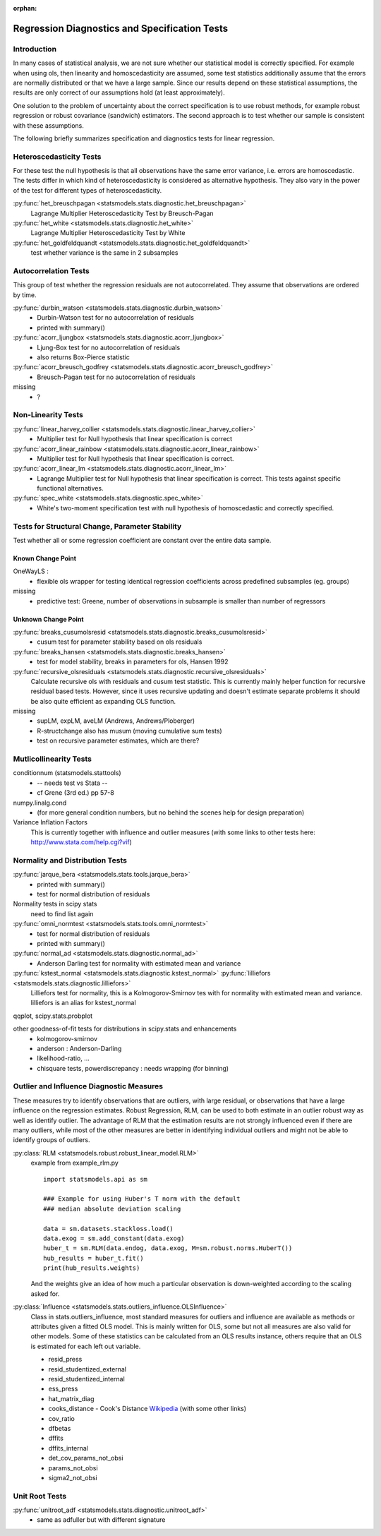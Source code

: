 :orphan:

.. _diagnostics:

Regression Diagnostics and Specification Tests
==============================================


Introduction
------------

In many cases of statistical analysis, we are not sure whether our statistical
model is correctly specified. For example when using ols, then linearity and
homoscedasticity are assumed, some test statistics additionally assume that
the errors are normally distributed or that we have a large sample.
Since our results depend on these statistical assumptions, the results are
only correct of our assumptions hold (at least approximately).

One solution to the problem of uncertainty about the correct specification is
to use robust methods, for example robust regression or robust covariance
(sandwich) estimators. The second approach is to test whether our sample is
consistent with these assumptions.

The following briefly summarizes specification and diagnostics tests for
linear regression.

Heteroscedasticity Tests
------------------------

For these test the null hypothesis is that all observations have the same
error variance, i.e. errors are homoscedastic. The tests differ in which kind
of heteroscedasticity is considered as alternative hypothesis. They also vary
in the power of the test for different types of heteroscedasticity.

:py:func:`het_breuschpagan <statsmodels.stats.diagnostic.het_breuschpagan>`
    Lagrange Multiplier Heteroscedasticity Test by Breusch-Pagan

:py:func:`het_white <statsmodels.stats.diagnostic.het_white>`
    Lagrange Multiplier Heteroscedasticity Test by White

:py:func:`het_goldfeldquandt <statsmodels.stats.diagnostic.het_goldfeldquandt>`
    test whether variance is the same in 2 subsamples


Autocorrelation Tests
---------------------

This group of test whether the regression residuals are not autocorrelated.
They assume that observations are ordered by time.

:py:func:`durbin_watson <statsmodels.stats.diagnostic.durbin_watson>`
  - Durbin-Watson test for no autocorrelation of residuals
  - printed with summary()

:py:func:`acorr_ljungbox <statsmodels.stats.diagnostic.acorr_ljungbox>`
  - Ljung-Box test for no autocorrelation of residuals
  - also returns Box-Pierce statistic

:py:func:`acorr_breusch_godfrey <statsmodels.stats.diagnostic.acorr_breusch_godfrey>`
  - Breusch-Pagan test for no autocorrelation of residuals


missing
  - ?


Non-Linearity Tests
-------------------

:py:func:`linear_harvey_collier <statsmodels.stats.diagnostic.linear_harvey_collier>`
  - Multiplier test for Null hypothesis that linear specification is
    correct

:py:func:`acorr_linear_rainbow <statsmodels.stats.diagnostic.acorr_linear_rainbow>`
  - Multiplier test for Null hypothesis that linear specification is
    correct.

:py:func:`acorr_linear_lm <statsmodels.stats.diagnostic.acorr_linear_lm>`
  - Lagrange Multiplier test for Null hypothesis that linear specification is
    correct. This tests against specific functional alternatives.

:py:func:`spec_white <statsmodels.stats.diagnostic.spec_white>`
  - White's two-moment specification test with null hypothesis of homoscedastic
    and correctly specified.

Tests for Structural Change, Parameter Stability
------------------------------------------------

Test whether all or some regression coefficient are constant over the
entire data sample.

Known Change Point
^^^^^^^^^^^^^^^^^^

OneWayLS :
  - flexible ols wrapper for testing identical regression coefficients across
    predefined subsamples (eg. groups)

missing
  - predictive test: Greene, number of observations in subsample is smaller than
    number of regressors


Unknown Change Point
^^^^^^^^^^^^^^^^^^^^

:py:func:`breaks_cusumolsresid <statsmodels.stats.diagnostic.breaks_cusumolsresid>`
  - cusum test for parameter stability based on ols residuals

:py:func:`breaks_hansen <statsmodels.stats.diagnostic.breaks_hansen>`
  - test for model stability, breaks in parameters for ols, Hansen 1992

:py:func:`recursive_olsresiduals <statsmodels.stats.diagnostic.recursive_olsresiduals>`
  Calculate recursive ols with residuals and cusum test statistic. This is
  currently mainly helper function for recursive residual based tests.
  However, since it uses recursive updating and doesn't estimate separate
  problems it should be also quite efficient as expanding OLS function.

missing
  - supLM, expLM, aveLM  (Andrews, Andrews/Ploberger)
  - R-structchange also has musum (moving cumulative sum tests)
  - test on recursive parameter estimates, which are there?


Mutlicollinearity Tests
--------------------------------

conditionnum (statsmodels.stattools)
  - -- needs test vs Stata --
  - cf Grene (3rd ed.) pp 57-8

numpy.linalg.cond
  - (for more general condition numbers, but no behind the scenes help for
    design preparation)

Variance Inflation Factors
  This is currently together with influence and outlier measures
  (with some links to other tests here: http://www.stata.com/help.cgi?vif)


Normality and Distribution Tests
--------------------------------

:py:func:`jarque_bera <statsmodels.stats.tools.jarque_bera>`
  - printed with summary()
  - test for normal distribution of residuals

Normality tests in scipy stats
  need to find list again

:py:func:`omni_normtest <statsmodels.stats.tools.omni_normtest>`
  - test for normal distribution of residuals
  - printed with summary()

:py:func:`normal_ad <statsmodels.stats.diagnostic.normal_ad>`
  - Anderson Darling test for normality with estimated mean and variance

:py:func:`kstest_normal <statsmodels.stats.diagnostic.kstest_normal>` :py:func:`lilliefors <statsmodels.stats.diagnostic.lilliefors>`
  Lilliefors test for normality, this is a Kolmogorov-Smirnov tes with for
  normality with estimated mean and variance. lilliefors is an alias for
  kstest_normal

qqplot, scipy.stats.probplot

other goodness-of-fit tests for distributions in scipy.stats and enhancements
  - kolmogorov-smirnov
  - anderson : Anderson-Darling
  - likelihood-ratio, ...
  - chisquare tests, powerdiscrepancy : needs wrapping (for binning)


Outlier and Influence Diagnostic Measures
-----------------------------------------

These measures try to identify observations that are outliers, with large
residual, or observations that have a large influence on the regression
estimates. Robust Regression, RLM, can be used to both estimate in an outlier
robust way as well as identify outlier. The advantage of RLM that the
estimation results are not strongly influenced even if there are many
outliers, while most of the other measures are better in identifying
individual outliers and might not be able to identify groups of outliers.

:py:class:`RLM <statsmodels.robust.robust_linear_model.RLM>`
    example from example_rlm.py ::

        import statsmodels.api as sm

        ### Example for using Huber's T norm with the default
        ### median absolute deviation scaling

        data = sm.datasets.stackloss.load()
        data.exog = sm.add_constant(data.exog)
        huber_t = sm.RLM(data.endog, data.exog, M=sm.robust.norms.HuberT())
        hub_results = huber_t.fit()
        print(hub_results.weights)

    And the weights give an idea of how much a particular observation is
    down-weighted according to the scaling asked for.

:py:class:`Influence <statsmodels.stats.outliers_influence.OLSInfluence>`
   Class in stats.outliers_influence, most standard measures for outliers
   and influence are available as methods or attributes given a fitted
   OLS model. This is mainly written for OLS, some but not all measures
   are also valid for other models.
   Some of these statistics can be calculated from an OLS results instance,
   others require that an OLS is estimated for each left out variable.

   - resid_press
   - resid_studentized_external
   - resid_studentized_internal
   - ess_press
   - hat_matrix_diag
   - cooks_distance - Cook's Distance `Wikipedia <http://en.wikipedia.org/wiki/Cook%27s_distance>`_ (with some other links)
   - cov_ratio
   - dfbetas
   - dffits
   - dffits_internal
   - det_cov_params_not_obsi
   - params_not_obsi
   - sigma2_not_obsi



Unit Root Tests
---------------

:py:func:`unitroot_adf <statsmodels.stats.diagnostic.unitroot_adf>`
  - same as adfuller but with different signature



